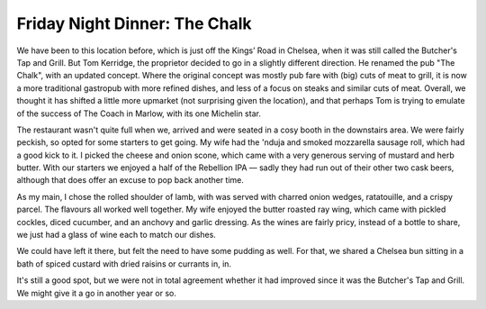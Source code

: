 Friday Night Dinner: The Chalk
==============================

.. articleMetaData::
   :Where: 25-27 Tryon Street, London SW3 3LG
   :Date: 2025-08-15 16:30 Europe/London
   :Tags: blog, fnd
   :Short: the-chalk
   :URL: https://thechalkfreehouse.co.uk/
   :Costs: Starters: £11.50-£22.50; Mains: £23.50-£29.50; Desserts: £11.00-£15.50; Wines from £50
   :Rating: 3.5
   :Author: Derick Rethans

We have been to this location before, which is just off the Kings’ Road in
Chelsea, when it was still called the Butcher's Tap and Grill. But Tom
Kerridge, the proprietor decided to go in a slightly different direction. He
renamed the pub "The Chalk", with an updated concept. Where the original
concept was mostly pub fare with (big) cuts of meat to grill, it is now a more
traditional gastropub with more refined dishes, and less of a focus on steaks
and similar cuts of meat. Overall, we thought it has shifted a little more
upmarket (not surprising given the location), and that perhaps Tom is trying
to emulate of the success of The Coach in Marlow, with its one Michelin star.

The restaurant wasn't quite full when we, arrived and were seated in a cosy
booth in the downstairs area.  We were fairly peckish, so opted for some
starters to get going. My wife had the 'nduja and smoked mozzarella sausage
roll, which had a good kick to it. I picked the cheese and onion scone, which
came with a very generous serving of mustard and herb butter. With our
starters we enjoyed a half of the Rebellion IPA — sadly they had run out of
their other two cask beers, although that does offer an excuse to pop back
another time.

As my main, I chose the rolled shoulder of lamb, with was served with charred
onion wedges, ratatouille, and a crispy parcel. The flavours all worked well
together. My wife enjoyed the butter roasted ray wing, which came with pickled
cockles, diced cucumber, and an anchovy and garlic dressing. As the wines are
fairly pricy, instead of a bottle to share, we just had a glass of wine each
to match our dishes.

We could have left it there, but felt the need to have some pudding as well.
For that, we shared a Chelsea bun sitting in a bath of spiced custard with
dried raisins or currants in, in.

It's still a good spot, but we were not in total agreement whether it had
improved since it was the Butcher's Tap and Grill. We might give it a go in
another year or so.

.. carousel::
   :name: chalk
   :directory: https://s3.drck.me/derickrethans-blog-photos.s3.eu-west-2.amazonaws.com/friday-night-dinners/
   :chalk-1: Cheese and Onion Scone
   :chalk-2: 'Nduja and Smoked Mozzarella Sausage Roll
   :chalk-3: Butter Roasted Ray Wing
   :chalk-4: Rolled Shoulder of Lamb
   :chalk-5: Chelsea Bun
